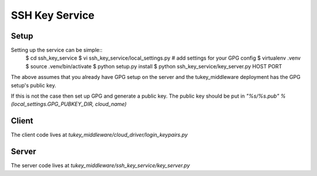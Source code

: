 SSH Key Service
===============

Setup
-----

Setting up the service can be simple::
    $ cd ssh_key_service
    $ vi ssh_key_service/local_settings.py # add settings for your GPG config
    $ virtualenv .venv
    $ source .venv/bin/activate
    $ python setup.py install
    $ python ssh_key_service/key_server.py HOST PORT

The above assumes that you already have GPG setup on the server and the
tukey_middleware deployment has the GPG setup's public key.

If this is not the case then set up GPG and generate a public key. The public
key should be put in `"%s/%s.pub" % (local_settings.GPG_PUBKEY_DIR, cloud_name)`

Client
------

The client code lives at `tukey_middleware/cloud_driver/login_keypairs.py`

Server
------

The server code lives at `tukey_middleware/ssh_key_service/key_server.py`
